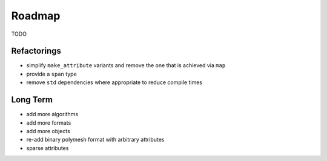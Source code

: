 Roadmap
=======

TODO

Refactorings
------------

* simplify ``make_attribute`` variants and remove the one that is achieved via ``map``
* provide a ``span`` type
* remove ``std`` dependencies where appropriate to reduce compile times

Long Term
---------

* add more algorithms
* add more formats
* add more objects
* re-add binary polymesh format with arbitrary attributes
* sparse attributes
